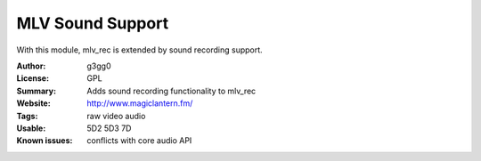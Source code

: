 MLV Sound Support
=================

With this module, mlv_rec is extended by sound recording support.

:Author: g3gg0
:License: GPL
:Summary: Adds sound recording functionality to mlv_rec
:Website: http://www.magiclantern.fm/
:Tags: raw video audio
:Usable: 5D2 5D3 7D
:Known issues: conflicts with core audio API